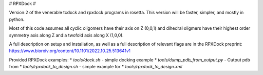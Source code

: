 # RPXDock #

Version 2 of the venerable tcdock and rpxdock programs in rosetta. This version will be faster, simpler, and mostly in python.

Most of this code assumes all cyclic oligomers have their axis on Z (0,0,1) and dihedral oligmers have their highest order symmetry axis along Z and a twofold axis along X (1,0,0).

A full description on setup and installation, as well as a full description of relevant flags are in the RPXDock preprint: https://www.biorxiv.org/content/10.1101/2022.10.25.513641v1

Provided RPXDock examples:
* `tools/dock.sh` - simple docking example
* `tools/dump_pdb_from_output.py` - Output pdb from 
* `tools/rpxdock_to_design.sh` - simple example for 
* `tools/rpxdock_to_design.xml`

